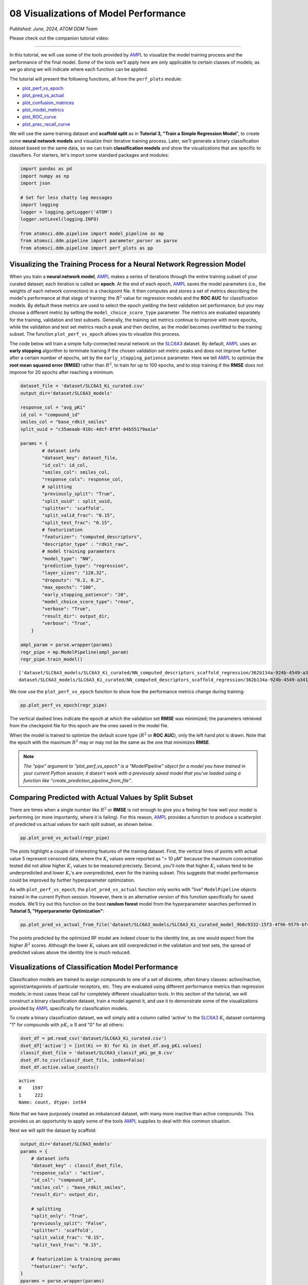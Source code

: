 ######################################
08 Visualizations of Model Performance
######################################

*Published: June, 2024, ATOM DDM Team*

Please check out the companion tutorial video: |youtube-image|

.. |youtube-image| image:: ../_static/img/youtube_icon.png
   :alt: Tutorial 08 Visualization Model Performance
   :target: https://www.youtube.com/watch?v=D29yObV8AYI

------------

In this tutorial, we will use some of the tools provided by
`AMPL <https://github.com/ATOMScience-org/AMPL>`_ to visualize the
model training process and the performance of the final model. Some of
the tools we'll apply here are only applicable to certain classes of
models; as we go along we will indicate where each function can be
applied.

The tutorial will present the following functions, all from the
``perf_plots`` module: 

-  `plot_perf_vs_epoch <https://ampl.readthedocs.io/en/latest/pipeline.html#pipeline.perf_plots.plot_perf_vs_epoch>`_
-  `plot_pred_vs_actual <https://ampl.readthedocs.io/en/latest/pipeline.html#pipeline.perf_plots.plot_pred_vs_actual>`_
-  `plot_confusion_matrices <https://ampl.readthedocs.io/en/latest/pipeline.html#pipeline.perf_plots.plot_confusion_matrices>`_
-  `plot_model_metrics <https://ampl.readthedocs.io/en/latest/pipeline.html#pipeline.perf_plots.plot_model_metrics>`_
-  `plot_ROC_curve <https://ampl.readthedocs.io/en/latest/pipeline.html#pipeline.perf_plots.plot_ROC_curve>`_
-  `plot_prec_recall_curve <https://ampl.readthedocs.io/en/latest/pipeline.html#pipeline.perf_plots.plot_prec_recall_curve>`_

We will use the same training dataset and **scaffold split** as in
**Tutorial 3, "Train a Simple Regression Model**", to create some
**neural network models** and visualize their iterative training
process. Later, we'll generate a binary classification dataset based on
the same data, so we can train **classification models** and show the
visualizations that are specific to classifiers. For starters, let's
import some standard packages and modules:

.. code:: ipython3

    import pandas as pd
    import numpy as np
    import json
    
    # Set for less chatty log messages
    import logging
    logger = logging.getLogger('ATOM')
    logger.setLevel(logging.INFO)
    
    from atomsci.ddm.pipeline import model_pipeline as mp
    from atomsci.ddm.pipeline import parameter_parser as parse
    from atomsci.ddm.pipeline import perf_plots as pp


Visualizing the Training Process for a Neural Network Regression Model
**********************************************************************


When you train a **neural network model**,
`AMPL <https://github.com/ATOMScience-org/AMPL>`_ makes a series of
iterations through the entire training subset of your curated dataset;
each iteration is called an **epoch**. At the end of each epoch,
`AMPL <https://github.com/ATOMScience-org/AMPL>`_ saves the model
parameters (i.e., the weights of each network connection) in a
checkpoint file. It then computes and stores a set of metrics describing
the model's performance at that stage of training: the :math:`R^2` value
for regression models and the **ROC AUC** for classification models. By
default these metrics are used to select the epoch yielding the best
validation set performance; but you may choose a different metric by
setting the ``model_choice_score_type`` parameter. The metrics are
evaluated separately for the training, validation and test subsets.
Generally, the training set metrics continue to improve with more
epochs, while the validation and test set metrics reach a peak and then
decline, as the model becomes overfitted to the training subset. The
function ``plot_perf_vs_epoch`` allows you to visualize this process.

The code below will train a simple fully-connected neural network on the
`SLC6A3 <https://www.ebi.ac.uk/chembl/target_report_card/CHEMBL238/>`_
dataset. By default,
`AMPL <https://github.com/ATOMScience-org/AMPL>`_ uses an **early
stopping** algorithm to terminate training if the chosen validation set
metric peaks and does not improve further after a certain number of
epochs, set by the ``early_stopping_patience`` parameter. Here we tell
`AMPL <https://github.com/ATOMScience-org/AMPL>`_ to optimize the
**root mean squared error (RMSE)** rather than :math:`R^2`, to train for
up to 100 epochs, and to stop training if the **RMSE** does not improve
for 20 epochs after reaching a minimum.

.. code:: ipython3

    
    dataset_file = 'dataset/SLC6A3_Ki_curated.csv'
    output_dir='dataset/SLC6A3_models'
    
    response_col = "avg_pKi"
    id_col = "compound_id"
    smiles_col = "base_rdkit_smiles"
    split_uuid = "c35aeaab-910c-4dcf-8f9f-04b55179aa1a"
    
    params = {
            # dataset info
            "dataset_key": dataset_file,
            "id_col": id_col,
            "smiles_col": smiles_col,
            "response_cols": response_col,
            # splitting
            "previously_split": "True",
            "split_uuid" : split_uuid,
            "splitter": 'scaffold',
            "split_valid_frac": "0.15",
            "split_test_frac": "0.15",
            # featurization
            "featurizer": "computed_descriptors",
            "descriptor_type" : "rdkit_raw",
            # model training parameters
            "model_type": "NN",
            "prediction_type": "regression",
            "layer_sizes": "128,32",
            "dropouts": "0.2, 0.2",
            "max_epochs": "100",
            "early_stopping_patience": "20",
            "model_choice_score_type": "rmse",
            "verbose": "True",
            "result_dir": output_dir,
            "verbose": "True",
        }
    
    ampl_param = parse.wrapper(params)
    regr_pipe = mp.ModelPipeline(ampl_param)
    regr_pipe.train_model()


.. parsed-literal::

    ['dataset/SLC6A3_models/SLC6A3_Ki_curated/NN_computed_descriptors_scaffold_regression/362b134a-924b-4549-a341-cffb5ba36757/model/checkpoint1.pt', 'dataset/SLC6A3_models/SLC6A3_Ki_curated/NN_computed_descriptors_scaffold_regression/362b134a-924b-4549-a341-cffb5ba36757/model/checkpoint2.pt', 'dataset/SLC6A3_models/SLC6A3_Ki_curated/NN_computed_descriptors_scaffold_regression/362b134a-924b-4549-a341-cffb5ba36757/model/checkpoint3.pt', 'dataset/SLC6A3_models/SLC6A3_Ki_curated/NN_computed_descriptors_scaffold_regression/362b134a-924b-4549-a341-cffb5ba36757/model/checkpoint4.pt', 'dataset/SLC6A3_models/SLC6A3_Ki_curated/NN_computed_descriptors_scaffold_regression/362b134a-924b-4549-a341-cffb5ba36757/model/checkpoint5.pt']
    dataset/SLC6A3_models/SLC6A3_Ki_curated/NN_computed_descriptors_scaffold_regression/362b134a-924b-4549-a341-cffb5ba36757/model/checkpoint1.pt


We now use the ``plot_perf_vs_epoch`` function to show how the
performance metrics change during training:

.. code:: ipython3

    pp.plot_perf_vs_epoch(regr_pipe)



.. image:: ../_static/img/08_visualization_files/08_visualization_7_0.png


The vertical dashed lines indicate the epoch at which the validation set
**RMSE** was minimized; the parameters retrieved from the checkpoint
file for this epoch are the ones saved in the model file.

When the model is trained to optimize the default score type
(:math:`R^2` or **ROC AUC**), only the left hand plot is drawn. Note
that the epoch with the maximum :math:`R^2` may or may not be the same
as the one that minimizes **RMSE**.

.. note::

    *The "pipe" argument to "plot_perf_vs_epoch" is a
    "ModelPipeline" object for a model you have trained in your
    current Python session; it doesn't work with a previously saved
    model that you've loaded using a function like
    "create_prediction_pipeline_from_file"*.

Comparing Predicted with Actual Values by Split Subset
******************************************************

There are times when a single number like :math:`R^2` or **RMSE** is not
enough to give you a feeling for how well your model is performing (or
more importantly, where it is failing). For this reason,
`AMPL <https://github.com/ATOMScience-org/AMPL>`_ provides a
function to produce a scatterplot of predicted vs actual values for each
split subset, as shown below.

.. code:: ipython3

    pp.plot_pred_vs_actual(regr_pipe)



.. image:: ../_static/img/08_visualization_files/08_visualization_11_0.png


The plots highlight a couple of interesting features of the training
dataset. First, the vertical lines of points with actual value 5
represent censored data, where the :math:`K_i` values were reported as
"> 10 µM" because the maximum concentration tested did not allow higher
:math:`K_i` values to be measured precisely. Second, you'll note that
higher :math:`K_i` values tend to be underpredicted and lower
:math:`K_i`'s are overpredicted, even for the training subset. This
suggests that model performance could be improved by further
hyperparameter optimization.

As with ``plot_perf_vs_epoch``, the ``plot_pred_vs_actual`` function
only works with "live" ``ModelPipeline`` objects trained in the current
Python session. However, there is an alternative version of this
function specifically for saved models. We'll try out this function on
the best **random forest** model from the hyperparameter searches
performed in **Tutorial 5, "Hyperparameter Optimization"**:

.. code:: ipython3

    pp.plot_pred_vs_actual_from_file('dataset/SLC6A3_models/SLC6A3_Ki_curated_model_9b6c9332-15f3-4f96-9579-bf407d0b69a8.tar.gz')


.. image:: ../_static/img/08_visualization_files/08_visualization_13_1.png


The points predicted by the optimized RF model are indeed closer to the
identity line, as one would expect from the higher :math:`R^2` scores.
Although the lower :math:`K_i` values are still overpredicted in the
validation and test sets, the spread of predicted values above the
identity line is much reduced.

Visualizations of Classification Model Performance
**************************************************

Classification models are trained to assign compounds to one of a set of
discrete, often binary classes: active/inactive, agonist/antagonists of
particular receptors, etc. They are evaluated using different
performance metrics than regression models; in most cases these call for
completely different visualization tools. In this section of the
tutorial, we will construct a binary classification dataset, train a
model against it, and use it to demonstrate some of the visualizations
provided by `AMPL <https://github.com/ATOMScience-org/AMPL>`_
specifically for classification models.

To create a binary classification dataset, we will simply add a column
called 'active' to the
`SLC6A3 <https://www.ebi.ac.uk/chembl/target_report_card/CHEMBL238/>`_
:math:`K_i` dataset containing "1" for compounds with :math:`pK_i \ge 8`
and "0" for all others:

.. code:: ipython3

    dset_df = pd.read_csv('dataset/SLC6A3_Ki_curated.csv')
    dset_df['active'] = [int(Ki >= 8) for Ki in dset_df.avg_pKi.values]
    classif_dset_file = 'dataset/SLC6A3_classif_pKi_ge_8.csv'
    dset_df.to_csv(classif_dset_file, index=False)
    dset_df.active.value_counts()




.. parsed-literal::

    active
    0    1597
    1     222
    Name: count, dtype: int64



Note that we have purposely created an imbalanced dataset, with many
more inactive than active compounds. This provides us an opportunity to
apply some of the tools
`AMPL <https://github.com/ATOMScience-org/AMPL>`_ supplies to deal
with this common situation.

Next we will split the dataset by scaffold:

.. code:: ipython3

    output_dir='dataset/SLC6A3_models'
    params = {
        # dataset info
        "dataset_key" : classif_dset_file,
        "response_cols" : "active",
        "id_col": "compound_id",
        "smiles_col" : "base_rdkit_smiles",
        "result_dir": output_dir,
    
        # splitting
        "split_only": "True",
        "previously_split": "False",
        "splitter": 'scaffold',
        "split_valid_frac": "0.15",
        "split_test_frac": "0.15",
    
        # featurization & training params
        "featurizer": "ecfp",
    }
    pparams = parse.wrapper(params)
    split_pipe = mp.ModelPipeline(pparams)
    split_uuid = split_pipe.split_dataset()

It is often a good idea, especially with imbalanced datasets, to check
that the class proportions are similar between the split subsets. The
function ``plot_split_subset_response_distrs``, which we encountered in
**Tutorial 2, "Splitting Datasets for Validation and Testing"**,
provides a way to do this. Note that when the ``prediction_type``
parameter is set to ``classification``, the function produces a bar
graph rather than a density plot:

.. code:: ipython3

    import atomsci.ddm.utils.split_response_dist_plots as srdp
    split_params = {
        "dataset_key" : classif_dset_file,
        "smiles_col" : "base_rdkit_smiles",
        "prediction_type": "classification",
        "response_cols" : "active",
        "split_uuid": split_uuid,
        "splitter": 'scaffold',
    }
    srdp.plot_split_subset_response_distrs(split_params)



.. image:: ../_static/img/08_visualization_files/08_visualization_20_0.png


The proportion of actives is fairly even across the split subsets. We
will check later to see if the higher percentage of actives in the
training set causes the model to predict too many false positives.

Now we will train a **neural network** to predict compound classes using
`ECFP <https://pubs.acs.org/doi/10.1021/ci100050t>`_ fingerprints
as features:

.. code:: ipython3

    params = {
        # dataset info
        "dataset_key" : classif_dset_file,
        "response_cols" : "active",
        "id_col": "compound_id",
        "smiles_col" : "base_rdkit_smiles",
        "result_dir": output_dir,
    
        # splitting
        "split_uuid": split_uuid,
        "previously_split": "True",
        "splitter": 'scaffold',
        "split_valid_frac": "0.15",
        "split_test_frac": "0.15",
    
        # featurization & training params
        "featurizer": "ecfp",
        "prediction_type": "classification",
        "model_type": "NN",
        "layer_sizes": "128,64",
        "dropouts": "0.3,0.3",
        "learning_rate": "0.0002",
        "max_epochs": "100",
        "early_stopping_patience": "20",
        "verbose": "True",
    }
    pparams = parse.wrapper(params)
    classif_pipe = mp.ModelPipeline(pparams)
    classif_pipe.train_model()


.. parsed-literal::

    ['dataset/SLC6A3_models/SLC6A3_classif_pKi_ge_8/NN_ecfp_scaffold_classification/5aae26e9-1bbd-4f6c-8662-c7baae078bee/model/checkpoint1.pt', 'dataset/SLC6A3_models/SLC6A3_classif_pKi_ge_8/NN_ecfp_scaffold_classification/5aae26e9-1bbd-4f6c-8662-c7baae078bee/model/checkpoint2.pt', 'dataset/SLC6A3_models/SLC6A3_classif_pKi_ge_8/NN_ecfp_scaffold_classification/5aae26e9-1bbd-4f6c-8662-c7baae078bee/model/checkpoint3.pt', 'dataset/SLC6A3_models/SLC6A3_classif_pKi_ge_8/NN_ecfp_scaffold_classification/5aae26e9-1bbd-4f6c-8662-c7baae078bee/model/checkpoint4.pt', 'dataset/SLC6A3_models/SLC6A3_classif_pKi_ge_8/NN_ecfp_scaffold_classification/5aae26e9-1bbd-4f6c-8662-c7baae078bee/model/checkpoint5.pt']
    dataset/SLC6A3_models/SLC6A3_classif_pKi_ge_8/NN_ecfp_scaffold_classification/5aae26e9-1bbd-4f6c-8662-c7baae078bee/model/checkpoint1.pt


As we did before for a regression model, we use the function
``plot_perf_vs_epoch`` to display the changes in the default performance
metric over successive epochs of training. In this case only one plot is
drawn because we are using the default metric (**ROC AUC**) evaluated on
the validation set to decide when to stop training.

.. code:: ipython3

    pp.plot_perf_vs_epoch(classif_pipe)



.. image:: ../_static/img/08_visualization_files/08_visualization_24_0.png


Note that the validation set **ROC AUC** peaked at only 13 epochs, at
around 0.88. Although this seems at first glance like a good result, we
need to remind ourselves that our dataset is highly unbalanced, with
1597 inactives and 222 actives. Therefore, a 'dumb' classifier that
predicts every compound to be inactive will be correct, on average,
1597/(1597+222) = 88% of the time. We need to look at some other metrics
to see if our model is doing any better than a dumb classifier.

First, we will plot a `confusion
matrix <https://en.wikipedia.org/wiki/Confusion_matrix>`_ for each
split subset. A confusion matrix is simply a table that shows the
numbers of compounds with each possible class that are predicted to
belong to that class and each other class.
`AMPL <https://github.com/ATOMScience-org/AMPL>`_ provides the
function ``plot_confusion_matrices`` to draw the confusion matrix for
each subset:

.. code:: ipython3

    pp.plot_confusion_matrices(classif_pipe)



.. image:: ../_static/img/08_visualization_files/08_visualization_26_0.png


The ``confusion matrices`` show that the model is behaving not much
differently from a dumb classifier. In the validation set, it predicts
the inactive class 97% of the time, even though inactives are only 88%
of the compounds.

`AMPL <https://github.com/ATOMScience-org/AMPL>`_ calculates many
other metrics for classification models, which may provide additional
insight into how a model is performing. We can display a barplot of
metric values for each subset using the function ``plot_model_metrics``.
For an unbalanced dataset, the `precision and
recall <https://en.wikipedia.org/wiki/Precision_and_recall>`_ metrics
are far more sensitive indicators of performance than accuracy or **ROC
AUC**. Here the accuracy is about 0.9, about what would be expected from
a dumb classifier, for all 3 subsets; while the validation set precision
and recall are 100% and 21% respectively. We can also see this from the
confusion matrix: all of the predicted actives are indeed active; but
only 6/28 of the true actives are predicted to be active.

.. code:: ipython3

    pp.plot_model_metrics(classif_pipe, plot_size=8)



.. image:: ../_static/img/08_visualization_files/08_visualization_28_0.png


Given the rather mediocre recall performance of our model, we would like
to try training a new model that has better recall without sacrificing
too much precision. One way to do this is to change the
``model_choice_score_type`` parameter to optimize the number of training
epochs for a metric that balances precision and recall. `Balanced
accuracy <https://scikit-learn.org/stable/modules/model_evaluation.html#balanced-accuracy-score>`_ 
and the `Matthews correlation coefficient
(MCC) <https://en.wikipedia.org/wiki/Phi_coefficient>`_ are two such
metrics often used for this purpose. We'll try out using the ``MCC``,
with all other parameters left the same.

.. code:: ipython3

    params = {
        # dataset info
        "dataset_key" : classif_dset_file,
        "response_cols" : "active",
        "id_col": "compound_id",
        "smiles_col" : "base_rdkit_smiles",
        "result_dir": output_dir,
    
        # splitting
        "split_uuid": split_uuid,
        "previously_split": "True",
        "splitter": 'scaffold',
        "split_valid_frac": "0.15",
        "split_test_frac": "0.15",
    
        # featurization & training params
        "featurizer": "ecfp",
        "prediction_type": "classification",
        "model_type": "NN",
        "layer_sizes": "128,64",
        "dropouts": "0.3,0.3",
        "learning_rate": "0.0002",
        "max_epochs": "100",
        "early_stopping_patience": "20",
        "verbose": "True",
        "model_choice_score_type": "mcc",
    }
    pparams = parse.wrapper(params)
    mcc_pipe = mp.ModelPipeline(pparams)
    mcc_pipe.train_model()
    pp.plot_perf_vs_epoch(mcc_pipe)


.. parsed-literal::

    ['dataset/SLC6A3_models/SLC6A3_classif_pKi_ge_8/NN_ecfp_scaffold_classification/ee6a8fbb-c3f3-4a17-84c1-ffa0ad75a703/model/checkpoint1.pt', 'dataset/SLC6A3_models/SLC6A3_classif_pKi_ge_8/NN_ecfp_scaffold_classification/ee6a8fbb-c3f3-4a17-84c1-ffa0ad75a703/model/checkpoint2.pt', 'dataset/SLC6A3_models/SLC6A3_classif_pKi_ge_8/NN_ecfp_scaffold_classification/ee6a8fbb-c3f3-4a17-84c1-ffa0ad75a703/model/checkpoint3.pt', 'dataset/SLC6A3_models/SLC6A3_classif_pKi_ge_8/NN_ecfp_scaffold_classification/ee6a8fbb-c3f3-4a17-84c1-ffa0ad75a703/model/checkpoint4.pt', 'dataset/SLC6A3_models/SLC6A3_classif_pKi_ge_8/NN_ecfp_scaffold_classification/ee6a8fbb-c3f3-4a17-84c1-ffa0ad75a703/model/checkpoint5.pt']
    dataset/SLC6A3_models/SLC6A3_classif_pKi_ge_8/NN_ecfp_scaffold_classification/ee6a8fbb-c3f3-4a17-84c1-ffa0ad75a703/model/checkpoint1.pt



.. image:: ../_static/img/08_visualization_files/08_visualization_30_1.png


Note that the maximum validation set MCC is achieved at epoch 11, while
the **ROC AUC** is maximized much later at epoch 15. In general, the
metric selected for ``model_choice_score_type`` has a much greater
impact for classification models than for regression models.

Now let's look at the performance metrics for the MCC-optimized model:

.. code:: ipython3

    pp.plot_model_metrics(mcc_pipe, plot_size=8)



.. image:: ../_static/img/08_visualization_files/08_visualization_32_0.png


We see that the recall is improved slightly, from 0.21 to about 0.30;
while the precision has dropped from 1.0 to 0.6. This may be acceptable
or not, depending on your situation. Do you want to minimize the cost of
synthesizing and testing compounds that may turn out to be false
positives? Or do you want to minimize the chance that your model will
overlook a potential blockbuster drug? The numerous selection metrics
supported by `AMPL <https://github.com/ATOMScience-org/AMPL>`_ give
you flexibility to tailor model training according to your priorities.

As an aside,
`SLC6A3 <https://www.ebi.ac.uk/chembl/target_report_card/CHEMBL238/>`_
provides another option for dealing with unbalanced classification
datasets: the ``weight_transform_type`` parameter. Setting this
parameter to "balancing" changes the way the cost function to be
minimized during training is calculated so that compounds belonging to
the minority class are given higher weight in the cost function. This
modification eliminates the incentive for classifiers to always predict
the majority class. This parameter can be combined with the
``model_choice_score_type`` parameter to yield different effects on the
precision and recall metrics:

.. code:: ipython3

    params = {
        # dataset info
        "dataset_key" : classif_dset_file,
        "response_cols" : "active",
        "id_col": "compound_id",
        "smiles_col" : "base_rdkit_smiles",
        "result_dir": output_dir,
    
        # splitting
        "split_uuid": split_uuid,
        "previously_split": "True",
        "splitter": 'scaffold',
        "split_valid_frac": "0.15",
        "split_test_frac": "0.15",
    
        # featurization & training params
        "featurizer": "ecfp",
        "prediction_type": "classification",
        "model_type": "NN",
        "layer_sizes": "128,64",
        "dropouts": "0.3,0.3",
        "learning_rate": "0.0002",
        "max_epochs": "100",
        "early_stopping_patience": "20",
        "verbose": "True",
        "model_choice_score_type": "mcc",
        "weight_transform_type": "balancing",
    }
    pparams = parse.wrapper(params)
    mcc_wts_pipe = mp.ModelPipeline(pparams)
    mcc_wts_pipe.train_model()
    pp.plot_model_metrics(mcc_wts_pipe, plot_size=8)


.. parsed-literal::

    ['dataset/SLC6A3_models/SLC6A3_classif_pKi_ge_8/NN_ecfp_scaffold_classification/ffe7fda2-5c4e-4e7d-9fef-8bb3e4729f92/model/checkpoint1.pt', 'dataset/SLC6A3_models/SLC6A3_classif_pKi_ge_8/NN_ecfp_scaffold_classification/ffe7fda2-5c4e-4e7d-9fef-8bb3e4729f92/model/checkpoint2.pt', 'dataset/SLC6A3_models/SLC6A3_classif_pKi_ge_8/NN_ecfp_scaffold_classification/ffe7fda2-5c4e-4e7d-9fef-8bb3e4729f92/model/checkpoint3.pt', 'dataset/SLC6A3_models/SLC6A3_classif_pKi_ge_8/NN_ecfp_scaffold_classification/ffe7fda2-5c4e-4e7d-9fef-8bb3e4729f92/model/checkpoint4.pt', 'dataset/SLC6A3_models/SLC6A3_classif_pKi_ge_8/NN_ecfp_scaffold_classification/ffe7fda2-5c4e-4e7d-9fef-8bb3e4729f92/model/checkpoint5.pt']
    dataset/SLC6A3_models/SLC6A3_classif_pKi_ge_8/NN_ecfp_scaffold_classification/ffe7fda2-5c4e-4e7d-9fef-8bb3e4729f92/model/checkpoint1.pt



.. image:: ../_static/img/08_visualization_files/08_visualization_34_1.png


The new model trained using both parameters has even better recall, at
the cost of a small reduction in precision.

Incidentally, the detailed metrics underlying the plots above can be
obtained as a nested dictionary using the function
``get_metrics_from_model_pipeline``:

.. code:: ipython3

    metrics_dict = pp.get_metrics_from_model_pipeline(mcc_wts_pipe)
    print(json.dumps(metrics_dict, indent=4))


.. parsed-literal::

    {
        "active": {
            "train": {
                "roc_auc": 0.9839738357222929,
                "prc_auc": 0.8866116456224803,
                "accuracy": 0.9269442262372348,
                "precision": 0.6442687747035574,
                "recall": 0.9819277108433735,
                "bal_accuracy": 0.9503134489176217,
                "npv": 0.9970588235294118,
                "cross_entropy": 0.17187009506671735,
                "kappa": 0.7365568068786424,
                "MCC": 0.759997950847689,
                "confusion_matrix": [
                    [
                        [
                            1017,
                            90
                        ],
                        [
                            3,
                            163
                        ]
                    ]
                ]
            },
            "valid": {
                "roc_auc": 0.8443148688046648,
                "prc_auc": 0.48576226827635516,
                "accuracy": 0.8827838827838828,
                "precision": 0.4411764705882353,
                "recall": 0.5357142857142857,
                "bal_accuracy": 0.7290816326530611,
                "npv": 0.9456066945606695,
                "cross_entropy": 0.32558061545729045,
                "kappa": 0.4184529356943151,
                "MCC": 0.4209629887651163,
                "confusion_matrix": [
                    [
                        [
                            226,
                            19
                        ],
                        [
                            13,
                            15
                        ]
                    ]
                ]
            },
            "test": {
                "roc_auc": 0.8563411078717201,
                "prc_auc": 0.5286311317357362,
                "accuracy": 0.8717948717948718,
                "precision": 0.41025641025641024,
                "recall": 0.5714285714285714,
                "bal_accuracy": 0.7387755102040816,
                "npv": 0.9487179487179487,
                "cross_entropy": 0.2981516587921453,
                "kappa": 0.4067796610169492,
                "MCC": 0.41403933560541256,
                "confusion_matrix": [
                    [
                        [
                            222,
                            23
                        ],
                        [
                            12,
                            16
                        ]
                    ]
                ]
            }
        }
    }


Plotting ROC and Precision-Recall Curves
****************************************

A `receiver operating
characteristic <https://en.wikipedia.org/wiki/Receiver_operating_characteristic>`_
curve is a commonly used plot for assessing the performance of a binary
classifier. It is generated from lists of true classes and predicted
probabilities for the positive class by varying a threshold on the class
probability, classifying as positive the compounds with probability
greater than that threshold, and computing the fractions of true and
false positives (the **true positive rate (TPR)** and **false positive
rate (FPR)**). The ROC curve plots the resulting TPRs against the
corresponding FPRs; the **ROC AUC** is simply the area under the ROC
curve. The ROC curve for a completely random classifier will be close to
a diagonal line running from (0,0) to (1,1), with AUC = 0.5. A perfect
classifier has a ROC curve that follows the Y axis and then runs
horizontally across the top of the plot.

`AMPL <https://github.com/ATOMScience-org/AMPL>`_ provides the
function ``plot_ROC_curve``, which takes a ``ModelPipeline`` object as
its main argument; it plots separate curves for the training, validation
and test sets on the same axes.

.. code:: ipython3

    pp.plot_ROC_curve(mcc_wts_pipe)



.. image:: ../_static/img/08_visualization_files/08_visualization_38_0.png


A `precision-recall
curve <https://en.wikipedia.org/wiki/Precision_and_recall>`_ is
generated using a similar thresholding process, except that the metrics
computed and plotted for each threshold are the precision and recall.
Although the precision generally decreases with increasing recall, it
usually doesn't decrease monotonically, especially for imbalanced
datasets where the validation and test sets have very small numbers of
active compounds.

`AMPL <https://github.com/ATOMScience-org/AMPL>`_ provides the
function ``plot_prec_recall_curve`` to draw precision vs recall curves
for the training, validation and test sets on one plot. The area under
the curve, also known as the ``average precision (AP)``, is computed as
well and shown in the figure legend.

.. code:: ipython3

    pp.plot_prec_recall_curve(mcc_wts_pipe)



.. image:: ../_static/img/08_visualization_files/08_visualization_40_0.png


Conclusion
**********

This concludes our series of tutorials highlighting the core functions
of `AMPL <https://github.com/ATOMScience-org/AMPL>`_. We hope that
completing these tutorials will provide you with the essential skills to
train, evaluate and apply your own models for predicting chemical
properties. In future versions of
`AMPL <https://github.com/ATOMScience-org/AMPL>`_, we will release
specialized tutorials covering some of
`AMPL <https://github.com/ATOMScience-org/AMPL>`_'s more advanced
capabilities, such as multitask modeling, transfer learning, feature
importance analysis and more.

If you have specific feedback about a tutorial, please complete the
`AMPL Tutorial Evaluation <https://forms.gle/pa9sHj4MHbS5zG7A6>`_.
